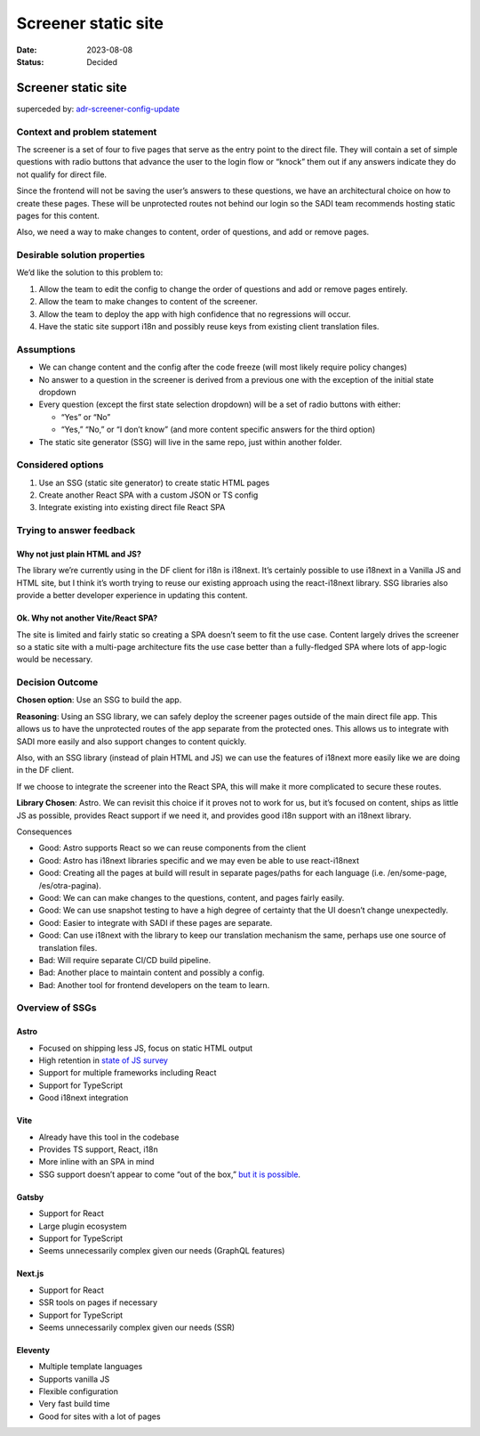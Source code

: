 ====================
Screener static site
====================

:Date: 2023-08-08
:Status: Decided

.. raw:: html

   <!-- we need to disable MD025, because we use the different heading "ADR Template" in the homepage (see above) than it is foreseen in the template -->

.. raw:: html

   <!-- markdownlint-disable-next-line MD025 -->

Screener static site
====================

superceded by:
`adr-screener-config-update <../adr-screener-config-update.md>`__

Context and problem statement
-----------------------------

The screener is a set of four to five pages that serve as the entry
point to the direct file. They will contain a set of simple questions
with radio buttons that advance the user to the login flow or “knock”
them out if any answers indicate they do not qualify for direct file.

Since the frontend will not be saving the user’s answers to these
questions, we have an architectural choice on how to create these pages.
These will be unprotected routes not behind our login so the SADI team
recommends hosting static pages for this content.

Also, we need a way to make changes to content, order of questions, and
add or remove pages.

Desirable solution properties
-----------------------------

We’d like the solution to this problem to:

1. Allow the team to edit the config to change the order of questions
   and add or remove pages entirely.
2. Allow the team to make changes to content of the screener.
3. Allow the team to deploy the app with high confidence that no
   regressions will occur.
4. Have the static site support i18n and possibly reuse keys from
   existing client translation files.

Assumptions
-----------

-  We can change content and the config after the code freeze (will most
   likely require policy changes)
-  No answer to a question in the screener is derived from a previous
   one with the exception of the initial state dropdown
-  Every question (except the first state selection dropdown) will be a
   set of radio buttons with either:

   -  “Yes” or “No”
   -  “Yes,” “No,” or “I don’t know” (and more content specific answers
      for the third option)

-  The static site generator (SSG) will live in the same repo, just
   within another folder.

Considered options
------------------

1. Use an SSG (static site generator) to create static HTML pages
2. Create another React SPA with a custom JSON or TS config
3. Integrate existing into existing direct file React SPA

Trying to answer feedback
-------------------------

Why not just plain HTML and JS?
~~~~~~~~~~~~~~~~~~~~~~~~~~~~~~~

The library we’re currently using in the DF client for i18n is i18next.
It’s certainly possible to use i18next in a Vanilla JS and HTML site,
but I think it’s worth trying to reuse our existing approach using the
react-i18next library. SSG libraries also provide a better developer
experience in updating this content.

Ok. Why not another Vite/React SPA?
~~~~~~~~~~~~~~~~~~~~~~~~~~~~~~~~~~~

The site is limited and fairly static so creating a SPA doesn’t seem to
fit the use case. Content largely drives the screener so a static site
with a multi-page architecture fits the use case better than a
fully-fledged SPA where lots of app-logic would be necessary.

Decision Outcome
----------------

**Chosen option**: Use an SSG to build the app.

**Reasoning**: Using an SSG library, we can safely deploy the screener
pages outside of the main direct file app. This allows us to have the
unprotected routes of the app separate from the protected ones. This
allows us to integrate with SADI more easily and also support changes to
content quickly.

Also, with an SSG library (instead of plain HTML and JS) we can use the
features of i18next more easily like we are doing in the DF client.

If we choose to integrate the screener into the React SPA, this will
make it more complicated to secure these routes.

**Library Chosen**: Astro. We can revisit this choice if it proves not
to work for us, but it’s focused on content, ships as little JS as
possible, provides React support if we need it, and provides good i18n
support with an i18next library.

Consequences

-  Good: Astro supports React so we can reuse components from the client
-  Good: Astro has i18next libraries specific and we may even be able to
   use react-i18next
-  Good: Creating all the pages at build will result in separate
   pages/paths for each language (i.e. /en/some-page, /es/otra-pagina).
-  Good: We can can make changes to the questions, content, and pages
   fairly easily.
-  Good: We can use snapshot testing to have a high degree of certainty
   that the UI doesn’t change unexpectedly.
-  Good: Easier to integrate with SADI if these pages are separate.
-  Good: Can use i18next with the library to keep our translation
   mechanism the same, perhaps use one source of translation files.
-  Bad: Will require separate CI/CD build pipeline.
-  Bad: Another place to maintain content and possibly a config.
-  Bad: Another tool for frontend developers on the team to learn.

Overview of SSGs
----------------

Astro
~~~~~

-  Focused on shipping less JS, focus on static HTML output
-  High retention in `state of JS
   survey <https://2022.stateofjs.com/en-US/libraries/rendering-frameworks/>`__
-  Support for multiple frameworks including React
-  Support for TypeScript
-  Good i18next integration

Vite
~~~~

-  Already have this tool in the codebase
-  Provides TS support, React, i18n
-  More inline with an SPA in mind
-  SSG support doesn’t appear to come “out of the box,” `but it is
   possible <https://ogzhanolguncu.com/blog/react-ssr-ssg-from-scratch>`__.

Gatsby
~~~~~~

-  Support for React
-  Large plugin ecosystem
-  Support for TypeScript
-  Seems unnecessarily complex given our needs (GraphQL features)

Next.js
~~~~~~~

-  Support for React
-  SSR tools on pages if necessary
-  Support for TypeScript
-  Seems unnecessarily complex given our needs (SSR)

Eleventy
~~~~~~~~

-  Multiple template languages
-  Supports vanilla JS
-  Flexible configuration
-  Very fast build time
-  Good for sites with a lot of pages
